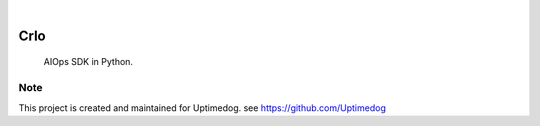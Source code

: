 .. image:: https://img.shields.io/pypi/v/Crlo.svg
    :alt: PyPI-Server
    :target: https://pypi.org/project/Crlo/
.. image:: https://github.com/Uptimedog/Crlo/actions/workflows/ci.yml/badge.svg
    :alt: Build Status
    :target: https://github.com/Uptimedog/Crlo/actions/workflows/ci.yml

|

========
Crlo
========

    AIOps SDK in Python.


Note
====

This project is created and maintained for Uptimedog. see https://github.com/Uptimedog
